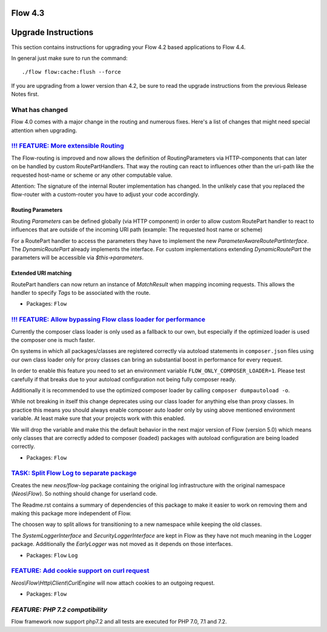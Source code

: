 ========
Flow 4.3
========

====================
Upgrade Instructions
====================

This section contains instructions for upgrading your Flow 4.2 based applications to Flow 4.4.

In general just make sure to run the command::

 ./flow flow:cache:flush --force

If you are upgrading from a lower version than 4.2, be sure to read the upgrade instructions from
the previous Release Notes first.

What has changed
----------------

Flow 4.0 comes with a major change in the routing and numerous fixes. Here's a list of changes that might need special
attention when upgrading.

`!!! FEATURE: More extensible Routing <https://github.com/neos/flow-development-collection/pull/1126>`_
-------------------------------------------------------------------------------------------------------

The Flow-routing is improved and now allows the definition of RoutingParameters
via HTTP-components that can later on be handled by custom RoutePartHandlers.
That way the routing can react to influences other than the uri-path like the
requested host-name or scheme or any other computable value.

Attention: The signature of the internal Router implementation has changed.
In the unlikely case that you replaced the flow-router with a custom-router
you have to adjust your code accordingly.

Routing Parameters
^^^^^^^^^^^^^^^^^^

Routing `Parameters` can be defined globally (via HTTP component) in order
to allow custom RoutePart handler to react to influences that are outside of
the incoming URI path (example: The requested host name or scheme)

For a RoutePart handler to access the parameters they have to implement
the new `ParameterAwareRoutePartInterface`.
The `DynamicRoutePart` already implements the interface. For custom implementations
extending `DynamicRoutePart` the parameters will be accessible via `$this->parameters`.

Extended URI matching
^^^^^^^^^^^^^^^^^^^^^

RoutePart handlers can now return an instance of `MatchResult` when mapping
incoming requests.
This allows the handler to specify *Tags*  to be associated with the route.

* Packages: ``Flow``

`!!! FEATURE: Allow bypassing Flow class loader for performance <https://github.com/neos/flow-development-collection/pull/925>`_
--------------------------------------------------------------------------------------------------------------------------------

Currently the composer class loader is only used as a fallback to our own,
but especially if the optimized loader is used the composer one is much
faster.

On systems in which all packages/classes are registered correctly via
autoload statements in ``composer.json`` files using our own class loader
only for proxy classes can bring an substantial boost in performance for
every request.

In order to enable this feature you need to set an environment variable
``FLOW_ONLY_COMPOSER_LOADER=1``. Please test carefully if that breaks due
to your autoload configuration not being fully composer ready.

Additionally it is recommended to use the optimized composer loader by
calling ``composer dumpautoload -o``.

While not breaking in itself this change deprecates using our class loader
for anything else than proxy classes. In practice this means you should
always enable composer auto loader only by using above mentioned environment
variable. At least make sure that your projects work with this
enabled.

We will drop the variable and make this the default behavior in the next
major version of Flow (version 5.0) which means only classes that are
correctly added to composer (loaded) packages with autoload configuration
are being loaded correctly.

* Packages: ``Flow``


`TASK: Split Flow Log to separate package <https://github.com/neos/flow-development-collection/pull/216>`_
----------------------------------------------------------------------------------------------------------

Creates the new `neos/flow-log` package containing the original
log infrastructure with the original namespace (`Neos\\Flow`). So
nothing should change for userland code.

The Readme.rst contains a summary of dependencies of this package
to make it easier to work on removing them and making this package
more independent of Flow.

The choosen way to split allows for transitioning to a new namespace
while keeping the old classes.

The `SystemLoggerInterface` and `SecurityLoggerInterface` are kept
in Flow as they have not much meaning in the Logger package. Additionally
the `EarlyLogger` was not moved as it depends on those interfaces.

* Packages: ``Flow`` ``Log``

`FEATURE: Add cookie support on curl request <https://github.com/neos/flow-development-collection/pull/1099>`_
--------------------------------------------------------------------------------------------------------------

`Neos\\Flow\\Http\\Client\\CurlEngine` will now attach cookies to an outgoing request.

* Packages: ``Flow``


`FEATURE: PHP 7.2 compatibility`
-------------------------------

Flow framework now support php7.2 and all tests are executed for PHP 7.0, 7.1 and 7.2.


